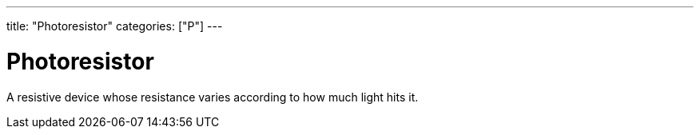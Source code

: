---
title: "Photoresistor"
categories: ["P"]
---

= Photoresistor

A resistive device whose resistance varies according to how much light hits it.
